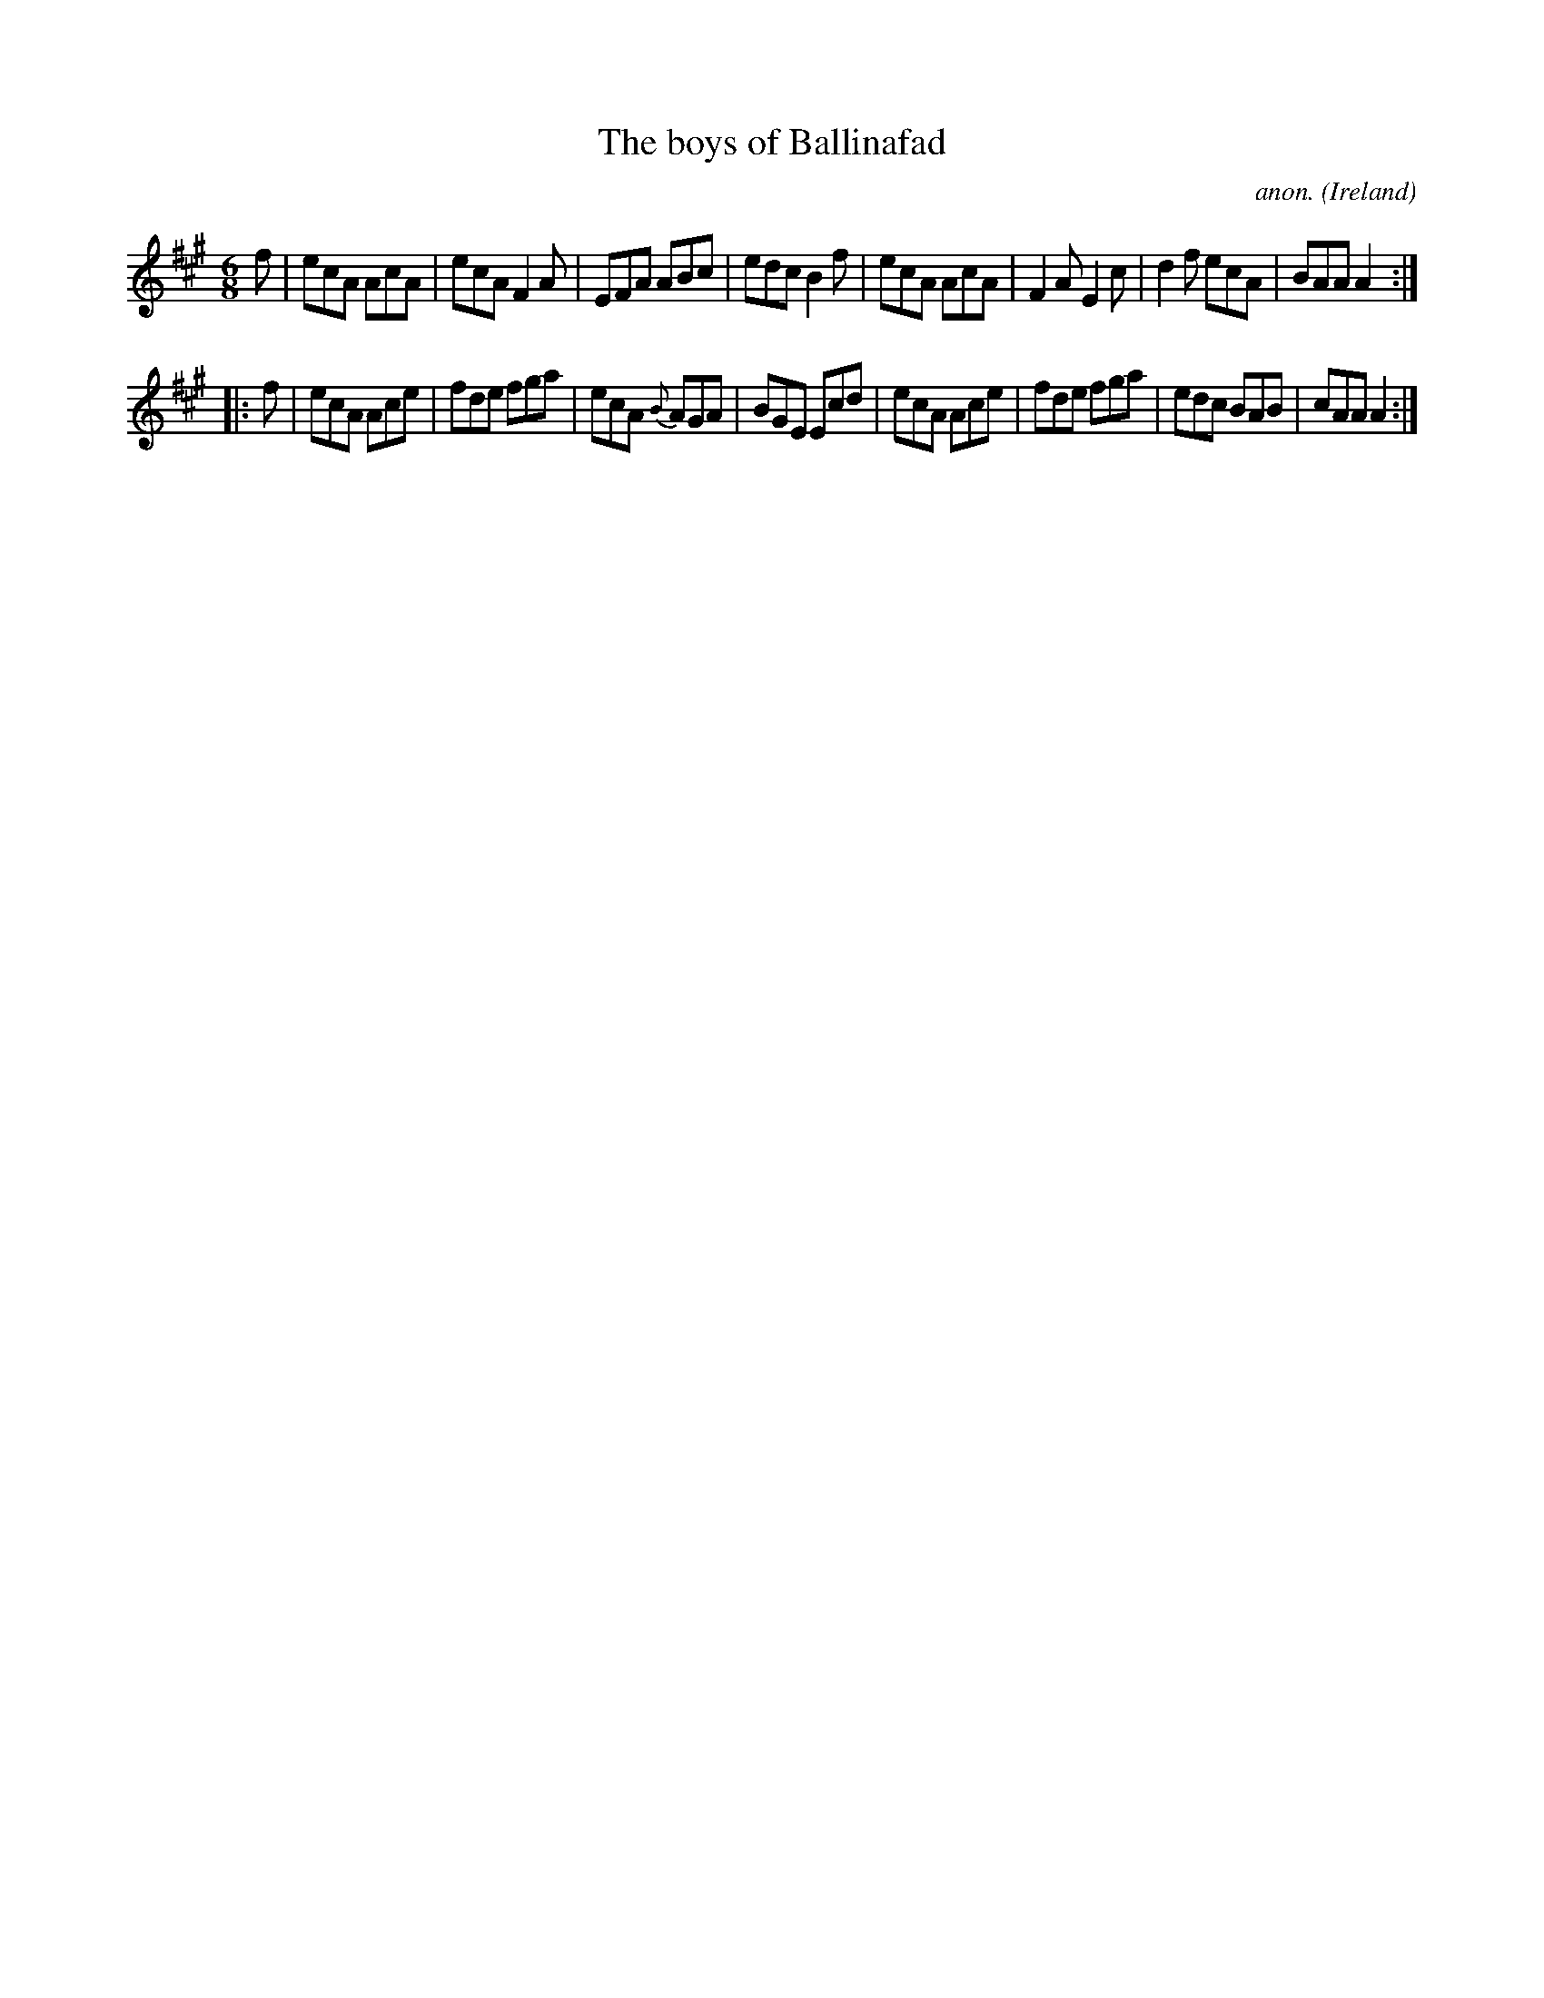 X:195
T:The boys of Ballinafad
C:anon.
O:Ireland
B:Francis O'Neill: "The Dance Music of Ireland" (1907) no. 195
R:Double jig
M:6/8
L:1/8
K:A
f|ecA AcA|ecA F2A|EFA ABc|edc B2f|ecA AcA|F2A E2c|d2f ecA|BAA A2:|
|:f|ecA Ace|fde fga|ecA {B}AGA|BGE Ecd|ecA Ace|fde fga|edc BAB|cAA A2:|
